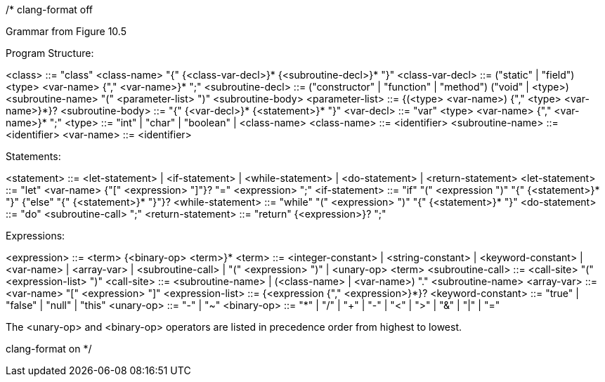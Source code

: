 /*
clang-format off

Grammar from Figure 10.5

Program Structure:

<class>            ::= "class" <class-name> "{" {<class-var-decl>}*
                       {<subroutine-decl>}* "}"
<class-var-decl>   ::= ("static" | "field") <type> <var-name> {"," <var-name>}* ";"
<subroutine-decl>  ::= ("constructor" | "function" | "method")
                       ("void" | <type>) <subroutine-name>
                       "(" <parameter-list> ")" <subroutine-body>
<parameter-list>   ::= {(<type> <var-name>) {"," <type> <var-name>}*}?
<subroutine-body>  ::= "{" {<var-decl>}* {<statement>}* "}"
<var-decl>         ::= "var" <type> <var-name> {"," <var-name>}* ";"
<type>             ::= "int" | "char" | "boolean" | <class-name>
<class-name>       ::= <identifier>
<subroutine-name>  ::= <identifier>
<var-name>         ::= <identifier>

Statements:

<statement>        ::= <let-statement> | <if-statement> | <while-statement> |
                       <do-statement> | <return-statement>
<let-statement>    ::= "let" <var-name> {"[" <expression> "]"}? "=" <expression> ";"
<if-statement>     ::= "if" "(" <expression ")" "{" {<statement>}* "}"
                       {"else" "{" {<statement>}* "}"}?
<while-statement>  ::= "while" "(" <expression> ")" "{" {<statement>}* "}"
<do-statement>     ::= "do" <subroutine-call> ";"
<return-statement> ::= "return" {<expression>}? ";"

Expressions:

<expression>       ::= <term> {<binary-op> <term>}*
<term>             ::= <integer-constant> | <string-constant> | <keyword-constant> |
                       <var-name> | <array-var> | <subroutine-call> |
                       "(" <expression> ")" | <unary-op> <term>
<subroutine-call>  ::= <call-site> "(" <expression-list> ")"
<call-site>        ::= <subroutine-name> |
                       (<class-name> | <var-name>) "." <subroutine-name>
<array-var>        ::= <var-name> "[" <expression> "]" 
<expression-list>  ::= {<expression {"," <expression>}*}?
<keyword-constant> ::= "true" | "false" | "null" | "this"
<unary-op>         ::= "-" | "~"
<binary-op>        ::= "*" | "/" |
                       "+" | "-" |
                       "<" | ">" |
                       "&" |
                       "|" |
                       "="

The <unary-op> and <binary-op> operators are listed in precedence order
from highest to lowest.

clang-format on
*/

